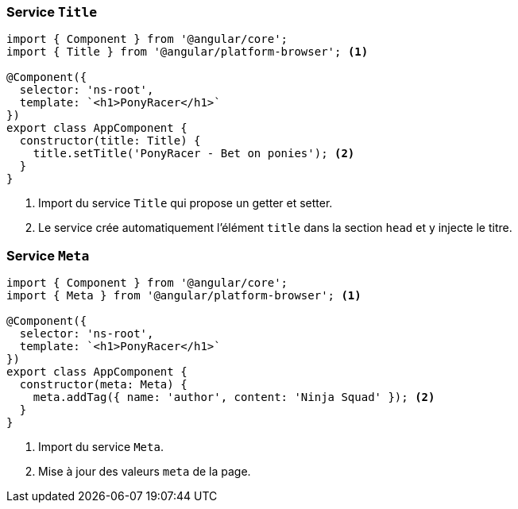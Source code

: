 === Service `Title`

[source,javascript]
----
import { Component } from '@angular/core';
import { Title } from '@angular/platform-browser'; <1>

@Component({
  selector: 'ns-root',
  template: `<h1>PonyRacer</h1>`
})
export class AppComponent {
  constructor(title: Title) {
    title.setTitle('PonyRacer - Bet on ponies'); <2>
  }
}
----
<1> Import du service `Title` qui propose un getter et setter.
<2> Le service crée automatiquement l'élément `title` dans la section `head` et y injecte le titre.

=== Service `Meta`

[source,javascript]
----
import { Component } from '@angular/core';
import { Meta } from '@angular/platform-browser'; <1>

@Component({
  selector: 'ns-root',
  template: `<h1>PonyRacer</h1>`
})
export class AppComponent {
  constructor(meta: Meta) {
    meta.addTag({ name: 'author', content: 'Ninja Squad' }); <2>
  }
}
----
<1> Import du service `Meta`.
<2> Mise à jour des valeurs `meta` de la page.